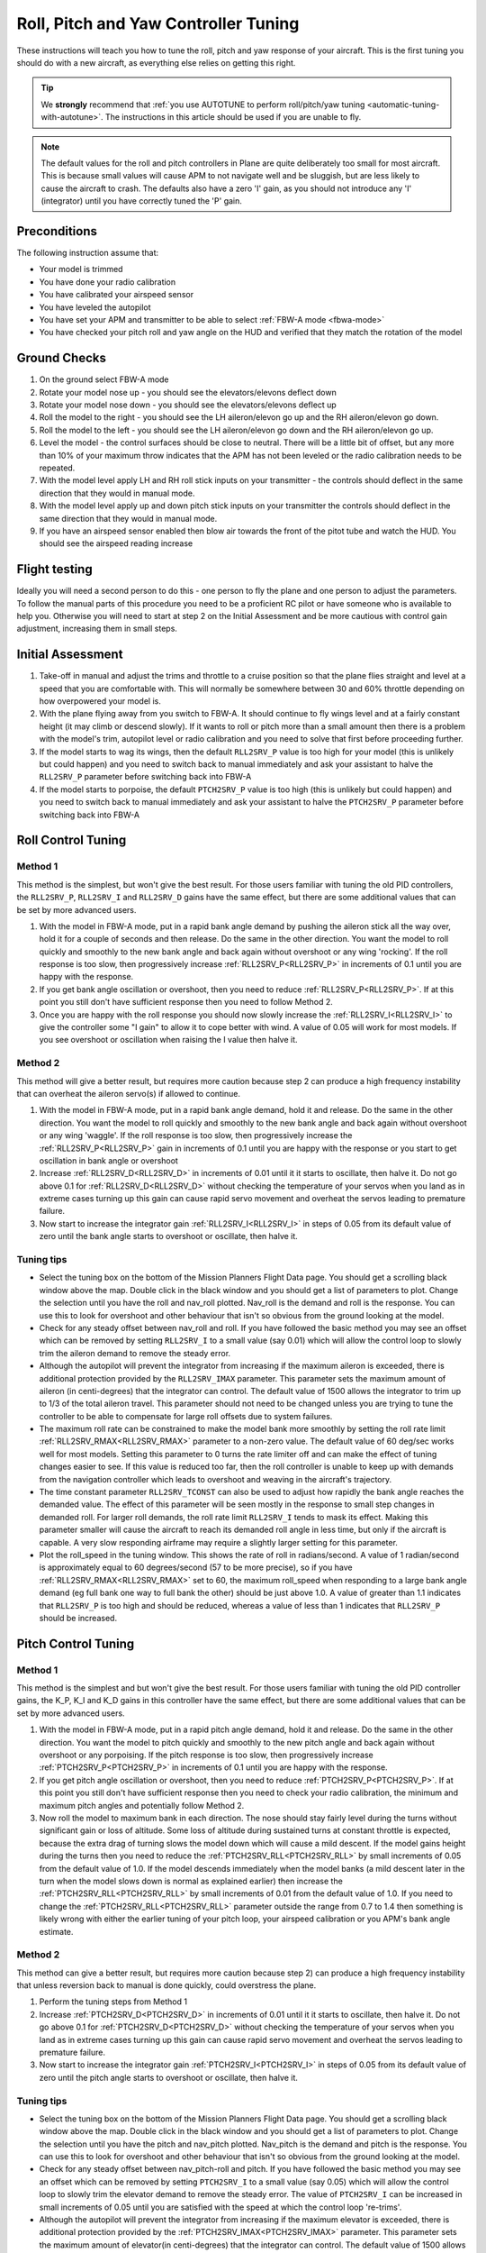 .. _roll-pitch-controller-tuning:

=====================================
Roll, Pitch and Yaw Controller Tuning
=====================================

These instructions will teach you how to tune the roll, pitch and yaw
response of your aircraft. This is the first tuning you should do with a
new aircraft, as everything else relies on getting this right.

.. tip::

    We **strongly** recommend that 
    :ref:`you use AUTOTUNE to perform roll/pitch/yaw tuning <automatic-tuning-with-autotune>`. 
    The instructions in this article should be used if you are unable to fly.

.. note::

   The default values for the
   roll and pitch controllers in Plane are quite deliberately too small for
   most aircraft. This is because small values will cause APM to not
   navigate well and be sluggish, but are less likely to cause the aircraft
   to crash. The defaults also have a zero 'I' gain, as you should not
   introduce any 'I' (integrator) until you have correctly tuned the 'P'
   gain.

Preconditions
=============

The following instruction assume that:

-  Your model is trimmed
-  You have done your radio calibration
-  You have calibrated your airspeed sensor
-  You have leveled the autopilot
-  You have set your APM and transmitter to be able to select :ref:`FBW-A mode <fbwa-mode>`
-  You have checked your pitch roll and yaw angle on the HUD
   and verified that they match the rotation of the model

Ground Checks
=============

#. On the ground select FBW-A mode
#. Rotate your model nose up - you should see the elevators/elevons
   deflect down
#. Rotate your model nose down - you should see the elevators/elevons
   deflect up
#. Roll the model to the right - you should see the LH aileron/elevon go
   up and the RH aileron/elevon go down.
#. Roll the model to the left - you should see the LH aileron/elevon go
   down and the RH aileron/elevon go up.
#. Level the model - the control surfaces should be close to neutral.
   There will be a little bit of offset, but any more than 10% of your
   maximum throw indicates that the APM has not been leveled or the
   radio calibration needs to be repeated.
#. With the model level apply LH and RH roll stick inputs on
   your transmitter - the controls should deflect in the same direction
   that they would in manual mode.
#. With the model level apply up and down pitch stick inputs on
   your transmitter the controls should deflect in the same direction
   that they would in manual mode.
#. If you have an airspeed sensor enabled then blow air towards
   the front of the pitot tube and watch the HUD. You should see
   the airspeed reading increase

Flight testing
==============

Ideally you will need a second person to do this - one person to fly the
plane and one person to adjust the parameters. To follow the manual
parts of this procedure you need to be a proficient RC pilot or have
someone who is available to help you. Otherwise you will need to start
at step 2 on the Initial Assessment and be more cautious with control
gain adjustment, increasing them in small steps.

Initial Assessment
==================

#. Take-off in manual and adjust the trims and throttle to a
   cruise position so that the plane flies straight and level at a speed
   that you are comfortable with. This will normally be somewhere
   between 30 and 60% throttle depending on how overpowered your model
   is.
#. With the plane flying away from you switch to FBW-A. It
   should continue to fly wings level and at a fairly constant height
   (it may climb or descend slowly). If it wants to roll or pitch
   more than a small amount then there is a problem with the model's
   trim, autopilot level or radio calibration and you need to solve that
   first before proceeding further.
#. If the model starts to wag its wings, then the
   default ``RLL2SRV_P`` value is too high for your model (this is
   unlikely but could happen) and you need to switch back to manual
   immediately and ask your assistant to halve the
   ``RLL2SRV_P`` parameter before switching back into FBW-A
#. If the model starts to porpoise, the default ``PTCH2SRV_P`` value is
   too high (this is unlikely but could happen) and you need to
   switch back to manual immediately and ask your assistant to halve
   the ``PTCH2SRV_P`` parameter before switching back into FBW-A

Roll Control Tuning
===================

Method 1
--------

This method is the simplest, but won't give the best result. For those
users familiar with tuning the old PID controllers, the
``RLL2SRV_P``, ``RLL2SRV_I`` and ``RLL2SRV_D`` gains have the same
effect, but there are some additional values that can be set by more
advanced users.

#. With the model in FBW-A mode, put in a rapid bank angle demand by
   pushing the aileron stick all the way over, hold it for a couple of
   seconds and then release. Do the same in the other direction. You
   want the model to roll quickly and smoothly to the new bank angle
   and back again without overshoot or any wing 'rocking'. If the
   roll response is too slow, then progressively increase :ref:`RLL2SRV_P<RLL2SRV_P>` in
   increments of 0.1 until you are happy with the response.
#. If you get bank angle oscillation or overshoot, then you need to
   reduce :ref:`RLL2SRV_P<RLL2SRV_P>`. If at this point you still don't have sufficient
   response then you need to follow Method 2.
#. Once you are happy with the roll response you should now slowly
   increase the :ref:`RLL2SRV_I<RLL2SRV_I>` to give the controller some "I gain" to allow
   it to cope better with wind. A value of 0.05 will work for most
   models. If you see overshoot or oscillation when raising the I value
   then halve it.

Method 2
--------

This method will give a better result, but requires more caution because
step 2 can produce a high frequency instability that can overheat the
aileron servo(s) if allowed to continue.

#. With the model in FBW-A mode, put in a rapid bank angle demand, hold
   it and release. Do the same in the other direction. You want the
   model to roll quickly and smoothly to the new bank angle and back
   again without overshoot or any wing 'waggle'. If the roll response is
   too slow, then progressively increase the :ref:`RLL2SRV_P<RLL2SRV_P>` gain in
   increments of 0.1 until you are happy with the response or you start
   to get oscillation in bank angle or overshoot
#. Increase :ref:`RLL2SRV_D<RLL2SRV_D>` in increments of 0.01 until it it starts
   to oscillate, then halve it. Do not go above 0.1 for
   :ref:`RLL2SRV_D<RLL2SRV_D>` without checking the temperature of your servos when you
   land as in extreme cases turning up this gain can cause rapid servo
   movement and overheat the servos leading to premature failure.
#. Now start to increase the integrator gain :ref:`RLL2SRV_I<RLL2SRV_I>` in steps of 0.05
   from its default value of zero until the bank angle starts to
   overshoot or oscillate, then halve it.

Tuning tips
-----------

-  Select the tuning box on the bottom of the Mission Planners
   Flight Data page. You should get a scrolling black window above
   the map. Double click in the black window and you should get a list
   of parameters to plot. Change the selection until you have the
   roll and nav_roll plotted. Nav_roll is the demand and roll is
   the response. You can use this to look for overshoot and other
   behaviour that isn't so obvious from the ground looking at the model.
-  Check for any steady offset between nav_roll and roll. If you have
   followed the basic method you may see an offset which can be removed
   by setting ``RLL2SRV_I`` to a small value (say 0.01) which will
   allow the control loop to slowly trim the aileron demand to remove
   the steady error.
-  Although the autopilot will prevent the integrator from increasing if
   the maximum aileron is exceeded, there is additional protection
   provided by the ``RLL2SRV_IMAX`` parameter. This parameter sets the
   maximum amount of aileron (in centi-degrees) that the integrator can
   control. The default value of 1500 allows the integrator to trim up
   to 1/3 of the total aileron travel. This parameter should not need to
   be changed unless you are trying to tune the controller to be able to
   compensate for large roll offsets due to system failures.
-  The maximum roll rate can be constrained to make the model bank
   more smoothly by setting the roll rate limit :ref:`RLL2SRV_RMAX<RLL2SRV_RMAX>` parameter
   to a non-zero value. The default value of 60 deg/sec works well for
   most models. Setting this parameter to 0 turns the rate limiter off
   and can make the effect of tuning changes easier to see. If this
   value is reduced too far, then the roll controller is unable to keep
   up with demands from the navigation controller which leads to
   overshoot and weaving in the aircraft's trajectory.
-  The time constant parameter ``RLL2SRV_TCONST`` can also be used to
   adjust how rapidly the bank angle reaches the demanded value. The
   effect of this parameter will be seen mostly in the response to small
   step changes in demanded roll. For larger roll demands, the roll rate
   limit ``RLL2SRV_I`` tends to mask its effect. Making this parameter
   smaller will cause the aircraft to reach its demanded roll angle in
   less time, but only if the aircraft is capable. A very slow
   responding airframe may require a slightly larger setting for this
   parameter.
-  Plot the roll_speed in the tuning window. This shows the rate of
   roll in radians/second. A value of 1 radian/second is approximately
   equal to 60 degrees/second (57 to be more precise), so if you
   have :ref:`RLL2SRV_RMAX<RLL2SRV_RMAX>` set to 60, the maximum roll_speed when responding
   to a large bank angle demand (eg full bank one way to full bank the
   other) should be just above 1.0. A value of greater than 1.1
   indicates that ``RLL2SRV_P`` is too high and should be reduced,
   whereas a value of less than 1 indicates that ``RLL2SRV_P`` should
   be increased.

Pitch Control Tuning
====================

Method 1
--------

This method is the simplest and but won't give the best result. For
those users familiar with tuning the old PID controller gains, the K_P,
K_I and K_D gains in this controller have the same effect, but there
are some additional values that can be set by more advanced users.

#. With the model in FBW-A mode, put in a rapid pitch angle demand, hold
   it and release. Do the same in the other direction. You want the
   model to pitch quickly and smoothly to the new pitch angle and back
   again without overshoot or any porpoising. If the pitch response is
   too slow, then progressively increase :ref:`PTCH2SRV_P<PTCH2SRV_P>` in increments of
   0.1 until you are happy with the response.
#. If you get pitch angle oscillation or overshoot, then you need to
   reduce :ref:`PTCH2SRV_P<PTCH2SRV_P>`. If at this point you still don't have sufficient
   response then you need to check your radio calibration, the minimum
   and maximum pitch angles and potentially follow Method 2.
#. Now roll the model to maximum bank in each direction. The nose should
   stay fairly level during the turns without significant gain or loss
   of altitude. Some loss of altitude during sustained turns at constant
   throttle is expected, because the extra drag of turning slows the
   model down which will cause a mild descent. If the model gains height
   during the turns then you need to reduce the :ref:`PTCH2SRV_RLL<PTCH2SRV_RLL>` by small
   increments of 0.05 from the default value of 1.0. If the model
   descends immediately when the model banks (a mild descent later in
   the turn when the model slows down is normal as explained earlier)
   then increase the :ref:`PTCH2SRV_RLL<PTCH2SRV_RLL>` by small increments of 0.01 from the
   default value of 1.0. If you need to change the
   :ref:`PTCH2SRV_RLL<PTCH2SRV_RLL>` parameter outside the range from 0.7 to 1.4 then
   something is likely wrong with either the earlier tuning of your
   pitch loop, your airspeed calibration or you APM's bank angle
   estimate.

Method 2
--------

This method can give a better result, but requires more caution
because step 2) can produce a high frequency instability that unless
reversion back to manual is done quickly, could overstress the plane.

#. Perform the tuning steps from Method 1
#. Increase :ref:`PTCH2SRV_D<PTCH2SRV_D>` in increments of 0.01 until it it starts
   to oscillate, then halve it. Do not go above 0.1 for
   :ref:`PTCH2SRV_D<PTCH2SRV_D>` without checking the temperature of your servos when you
   land as in extreme cases turning up this gain can cause rapid servo
   movement and overheat the servos leading to premature failure.
#. Now start to increase the integrator gain :ref:`PTCH2SRV_I<PTCH2SRV_I>` in steps of
   0.05 from its default value of zero until the pitch angle starts to
   overshoot or oscillate, then halve it.

Tuning tips
-----------

-  Select the tuning box on the bottom of the Mission Planners
   Flight Data page. You should get a scrolling black window above
   the map. Double click in the black window and you should get a list
   of parameters to plot. Change the selection until you have the pitch
   and nav_pitch plotted. Nav_pitch is the demand and pitch is
   the response. You can use this to look for overshoot and other
   behaviour that isn't so obvious from the ground looking at the model.
-  Check for any steady offset between nav_pitch-roll and pitch. If you
   have followed the basic method you may see an offset which can be
   removed by setting \ ``PTCH2SRV_I`` to a small value (say 0.05)
   which will allow the control loop to slowly trim the elevator demand
   to remove the steady error. The value of ``PTCH2SRV_I`` can be
   increased in small increments of 0.05 until you are satisfied with
   the speed at which the control loop 're-trims'.
-  Although the autopilot will prevent the integrator from increasing if
   the maximum elevator is exceeded, there is additional protection
   provided by the :ref:`PTCH2SRV_IMAX<PTCH2SRV_IMAX>` parameter. This parameter sets the
   maximum amount of elevator(in centi-degrees) that the integrator can
   control. The default value of 1500 allows the integrator to trim up
   to 1/3 of the total elevator travel. This should be enough to allow
   for the trim offset and variation in trim with speed for most models.
-  WARNING : If ``PTCH2SRV_IMAX`` is set too high, then there is a
   danger that in FBW-A, if the model has been levelled so that zero
   pitch is too nose-up to glide at a safe speed, that the integrator
   will continue to keep increasing the elevator to maintain the
   demanded pitch angle until the model stalls. :ref:`PTCH2SRV_IMAX<PTCH2SRV_IMAX>` should be
   set to a value that is big enough to allow from trim changes, but
   small enough so that it cannot stall the plane.
-  The rate of pitch (and therefore the reduce the number of g's) used
   to correct pitch angle errors can be limited setting the pitch rate
   limit ``PTCH2SRV_RMAX_DN`` and ``PTCH2SRV_RMAX_UP`` parameters to
   non-zero values. Setting these values to 560 divided by the airspeed
   (in metres/second) gives a limit equivalent to approximately +- 1g.
-  The time constant parameter ``PTCH2SRV_TCONST`` can also be used to
   adjust how rapidly the pitch angle reaches the demanded value. The
   effect of this parameter will be seen mostly in the response to small
   step changes in demanded pitch. For larger pitch demands, the
   pitch rate limits ``PTCH2SRV_RMAX_DN`` and \ ``PTCH2SRV_RMAX_UP``
   tend to mask its effect. Making this parameter smaller will cause the
   aircraft to reach its demanded pitch angle in less time, but only if
   the aircraft is capable. A very slow responding airframe may require
   a slightly larger setting for this parameter.
-  Plot the pitch_speed in the tuning window. This shows the rate of
   pitch in radians/second. A value of 1 radian/second is approximately
   equal to 60 degrees/second (57 to be more precise), so if for example
   you had \ ``PTCH2SRV_RMAX_DN``/UP set to 30, the maximum pitch_speed
   when responding to a large pitch angle demand (eg full pitch one way
   to full pitch the other way) should be just above 0.5. A value of
   greater than 0.6 would indicate that ``PTCH2SRV_P`` is too high and
   should be reduced, whereas a value of less than 0.5 would indicate
   that :ref:`RLL2SRV_P<RLL2SRV_P>` should be increased.

Yaw Controller Tuning
=====================

The yaw control loop can be configured either as a simple yaw damper
(good for models with inadequate fin area) or as a combined yaw damper
and side-slip controller. Because control of side-slip uses measured
lateral acceleration, it will only work for those models that have
enough fuselage side area to produce a measurable lateral acceleration
when they side-slip (an extreme example of this is an aerobatic model
flying a knife-edge manoeuver where all of the lift is produced by the
fuselage). Gliders with slender fuselages and flying wings cannot use
this feature, but can still benefit from the yaw damper provided they
have a yaw control (rudder, differential airbrakes, etc)

Tuning the yaw damper
=====================

#. Verify that the ``YAW2SRV_SLIP`` and ``YAW2SRV_INT`` gain terms are
   set to zero, the ``YAW2SRV_RLL`` gain term is set to 1.0 and the
   ``YAW2SRV_DAMP`` gain term is set to zero
#. Now rapidly roll the model from maximum bank angle in one direction
   to maximum bank angle in the opposite direction. Do this several
   times going in each direction and observe the yawing motion of the
   model. If as the wings pass through level the nose is yawed in the
   opposite direction to the roll (for example when rolling from left to
   right bank, the nose points left) then increase the value of
   ``KFF_RDDRMIX`` gain until the yaw goes away. Do not use a value
   larger than 1.
#. Increase :ref:`YAW2SRV_DAMP<YAW2SRV_DAMP>` in small increments of 0.05 until the yaw
   angle starts to oscillate. When this happens, the tail will appear to
   'wag'. Halve the gain from the value that caused the oscillation.
#. Now roll the model into and out of turns in both directions. If the
   model has a tendency to yaw the nose to the outside of the turn, then
   increase the :ref:`YAW2SRV_RLL<YAW2SRV_RLL>` gain term in increments of 0.05 from its
   default value of 1.0. Conversely if the model has a tendency to yaw
   the nose to the inside of the turn on turn entry, then reduce the
   :ref:`YAW2SRV_RLL<YAW2SRV_RLL>` gain term in increments of 0.01 from its default value
   of 1.0. If you have to go outside the range from 0.7 to 1.4, then
   there is something else that needs to be sorted and you should check
   that you have performed step 2) correctly and check your airspeed
   calibration if airspeed is being used.

Tuning the sideslip controller
==============================

#. Tune the yaw damper first
#. Bring up the tuning graph window in the mission planner and plot the
   lateral acceleration ay.
#. Roll the model rapidly from full bank in each direction and observe
   the lateral acceleration ay. If the lateral acceleration sits around
   zero and doesn't change when you roll into or out of turns then no
   side-slip control is necessary. You can finish at this point.
#. Set the ``YAW2SRV_INT`` gain term to 1.0. If this causes the yaw
   angle to oscillate then halve the gain from the smallest value that
   causes oscillation.
#. If you see that the y acceleration is offset or spikes up during
   turns, then progressively increase the ``YAW2SRV_SLIP`` gain in steps
   of 0.5 until the error goes away or the yaw angle starts to
   oscillate. If yaw oscillation occurs, then halve the gain from the
   value at which caused the oscillation.

Controller Overview
===================

Roll Controller
---------------

.. image:: ../images/rollAP.jpg
    :target: ../_images/rollAP.jpg

Pitch Controller
----------------

.. image:: ../images/PitchAP.jpg
    :target: ../_images/PitchAP.jpg

Yaw Controller
--------------

.. image:: ../images/latAP.jpg
    :target: ../_images/latAP.jpg


